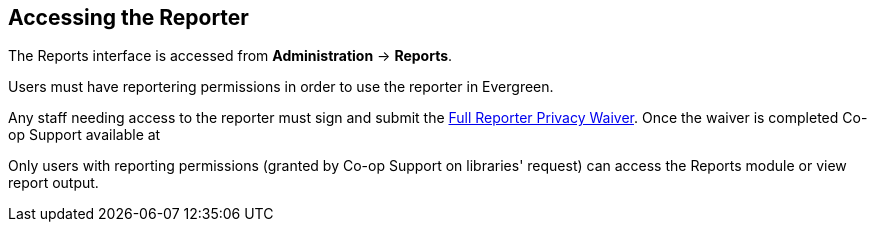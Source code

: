 Accessing the Reporter
----------------------

The Reports interface is accessed from *Administration* -> *Reports*.

Users must have reportering permissions in order to use the reporter in Evergreen.

Any staff needing access to the reporter must sign and submit the 
https://bc.libraries.coop/support/sitka/reporter-privacy-waiver/full-reporter-privacy-waiver/[Full 
Reporter Privacy Waiver].  Once the waiver is completed Co-op Support  available at 

Only users with reporting permissions (granted by Co-op Support on libraries' request) can access the Reports
module or view report output.  



